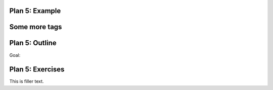 ..  Copyright (C)  Brad Miller, David Ranum, Jeffrey Elkner, Peter Wentworth, Allen B. Downey, Chris
    Meyers, and Dario Mitchell.  Permission is granted to copy, distribute
    and/or modify this document under the terms of the GNU Free Documentation
    License, Version 1.3 or any later version published by the Free Software
    Foundation; with Invariant Sections being Forward, Prefaces, and
    Contributor List, no Front-Cover Texts, and no Back-Cover Texts.  A copy of
    the license is included in the section entitled "GNU Free Documentation
    License".


..  shortname:: Plan5
..  description:: Worked examples plus practice for Plan 5.

.. setup for automatic question numbering.

.. qnum::
   :start: 1
   :prefix: p5-


Plan 5: Example
====================================


.. image:: _static/cottageinn_inspect.gif
    :scale: 90%
    :align: center
    :alt: By inspecting the locations, we see that they are all h3 tags.



.. activecode:: umich_wiki_toc
   :language: python3
   :nocodelens:

   # Load libraries for web scraping
   from bs4 import BeautifulSoup
   import requests
   # Get a soup from a URL 
   url = 'https://en.wikipedia.org/wiki/University_of_Michigan'
   r = requests.get(url)
   soup = BeautifulSoup(r.content, 'html.parser')

   # Get all tags of a certain type from the soup
   tags = soup.find_all('span', class_ = 'toctext')
   # Collect info from the tags
   collect_info = []
   for tag in tags:
       # Get text from tag
       info = tag.text
       collect_info.append(info)

   # Do something with info
   # Print the info
   print(collect_info)

Some more tags
====================================



Plan 5: Outline
====================================

Goal: 

.. image:: _static/plan5outline.png
    :scale: 90%
    :align: center
    :alt: Plan 5 outline



Plan 5: Exercises
====================================

This is filler text.

.. dragndrop:: dnd
    :feedback: This is feedback.
    :match_1: Drag me to 1|||I am 1
    :match_2: Drag me to 2|||I am 2
    :match_3: Drag me to 3|||I am 3

    This is a drag n drop question.

.. dragndrop:: orde
    :feedback: This is feedback.
    :match_1: Plan #10 ||| # Get the webpage
    :match_2: Plan #4 ||| # Extract info from the page
    :match_3: Plan #3 ||| # Do something with the info

    This is a drag n drop question.



